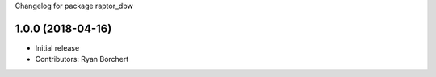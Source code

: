 Changelog for package raptor_dbw

1.0.0 (2018-04-16)
------------------
* Initial release
* Contributors: Ryan Borchert

